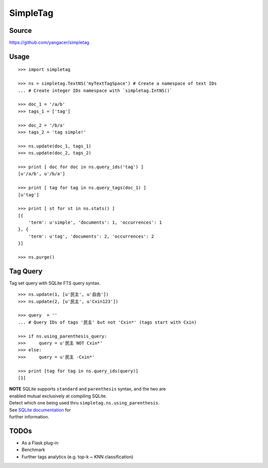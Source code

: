 SimpleTag
=========

|Build Status| |Coverage Status| |PyPi|

Source
------

https://github.com/yangacer/simpletag

Usage
-----

::

    >>> import simpletag

    >>> ns = simpletag.TextNS('myTextTagSpace') # Create a namespace of text IDs
    ... # Create integer IDs namespace with `simpletag.IntNS()`

    >>> doc_1 = '/a/b'
    >>> tags_1 = ['tag']

    >>> doc_2 = '/b/a'
    >>> tags_2 = 'tag simple!'

    >>> ns.update(doc_1, tags_1)
    >>> ns.update(doc_2, tags_2)

    >>> print [ doc for doc in ns.query_ids('tag') ]
    [u'/a/b', u'/b/a']

    >>> print [ tag for tag in ns.query_tags(doc_1) ]
    [u'tag']

    >>> print [ st for st in ns.stats() ]
    [{
        'term': u'simple', 'documents': 1, 'occurrences': 1
    }, {
        'term': u'tag', 'documents': 2, 'occurrences': 2
    }]

    >>> ns.purge()

Tag Query
---------

Tag set query with SQLite FTS query syntax.

::

    >>> ns.update(1, [u'民主', u'自由'])
    >>> ns.update(2, [u'民主', u'Cxin123'])

    >>> query  = ''
    ... # Query IDs of tags '民主' but not 'Cxin*' (tags start with Cxin)

    >>> if ns.using_parenthesis_query:
    >>>     query = u'民主 NOT Cxin*'
    >>> else:
    >>>     query = u'民主 -Cxin*'

    >>> print [tag for tag in ns.query_ids(query)]
    [1]

| **NOTE** SQLite supports ``standard`` and ``parenthesis`` syntax, and
  the two are
| enabled mutual exclusively at compiling SQLite.
| Detect which one being used thru ``simpletag.ns.using_parenthesis``.
| See `SQLite
  documentation <http://www.sqlite.org/fts3.html#section_3>`__ for
| further information.

TODOs
-----

-  As a Flask plug-in
-  Benchmark
-  Further tags analytics (e.g. top-k ~ KNN classification)

.. |Build Status| image:: https://travis-ci.org/yangacer/simpletag.svg?branch=master
   :target: https://travis-ci.org/yangacer/simpletag
.. |Coverage Status| image:: https://coveralls.io/repos/yangacer/simpletag/badge.svg?branch=master&service=github
   :target: https://coveralls.io/github/yangacer/simpletag?branch=master
.. |PyPi| image:: https://img.shields.io/pypi/v/simpletag.svg
   :target: https://pypi.python.org/pypi/simpletag
